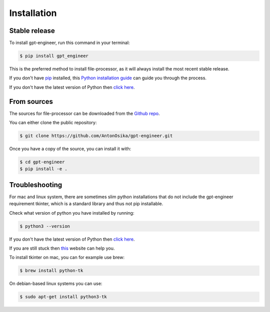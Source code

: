.. highlight:: shell

============
Installation
============


Stable release
--------------

To install gpt-engineer, run this command in your terminal:

.. code-block:: console

    $ pip install gpt_engineer

This is the preferred method to install file-processor, as it will always install the most recent stable release.

If you don't have `pip`_ installed, this `Python installation guide`_ can guide
you through the process.

If you don't have the latest version of Python then `click here`_.

.. _pip: https://pip.pypa.io
.. _Python installation guide: http://docs.python-guide.org/en/latest/starting/installation/

From sources
------------

The sources for file-processor can be downloaded from the `Github repo`_.

You can either clone the public repository:

.. code-block:: console

    $ git clone https://github.com/AntonOsika/gpt-engineer.git

Once you have a copy of the source, you can install it with:

.. code-block:: console

    $ cd gpt-engineer
    $ pip install -e .


.. _Github repo: https://github.com/AntonOsika/gpt-engineer.git

Troubleshooting
-------------

For mac and linux system, there are sometimes slim python installations that do not include the gpt-engineer requirement tkinter, which is a standard library and thus not pip installable.

Check what version of python you have installed by running: 

.. code-block:: console

    $ python3 --version

If you don't have the latest version of Python then `click here`_.

If you are still stuck then `this`_ website can help you.

.. _click here: https://www.python.org/downloads/
.. _this: https://www.freecodecamp.org/news/pip-upgrade-and-how-to-update-pip-and-python/#:~:text=One%20of%20the%20easiest%20ways,with%20it%20is%20also%20updated.&text=For%20me%2C%20I%20picked%203.11%20because%20it%27s%20now%20stable.&text=Run%20the%20installer%20and%20follow%20every%20prompt%20you%20see.
To install tkinter on mac, you can for example use brew:

.. code-block:: console

    $ brew install python-tk

On debian-based linux systems you can use:

.. code-block:: console

    $ sudo apt-get install python3-tk
